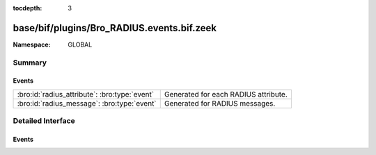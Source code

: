 :tocdepth: 3

base/bif/plugins/Bro_RADIUS.events.bif.zeek
===========================================
.. bro:namespace:: GLOBAL


:Namespace: GLOBAL

Summary
~~~~~~~
Events
######
============================================= ====================================
:bro:id:`radius_attribute`: :bro:type:`event` Generated for each RADIUS attribute.
:bro:id:`radius_message`: :bro:type:`event`   Generated for RADIUS messages.
============================================= ====================================


Detailed Interface
~~~~~~~~~~~~~~~~~~
Events
######
.. bro:id:: radius_attribute

   :Type: :bro:type:`event` (c: :bro:type:`connection`, attr_type: :bro:type:`count`, value: :bro:type:`string`)

   Generated for each RADIUS attribute.
   
   See `Wikipedia <http://en.wikipedia.org/wiki/RADIUS>`__ for more
   information about RADIUS.
   

   :c: The connection.
   

   :attr_type: The value of the code field (1 == User-Name, 2 == User-Password, etc.).
   

   :value: The data/value bound to the attribute.
   

.. bro:id:: radius_message

   :Type: :bro:type:`event` (c: :bro:type:`connection`, result: :bro:type:`RADIUS::Message`)

   Generated for RADIUS messages.
   
   See `Wikipedia <http://en.wikipedia.org/wiki/RADIUS>`__ for more
   information about RADIUS.
   

   :c: The connection.
   

   :result: A record containing fields parsed from a RADIUS packet.
   


